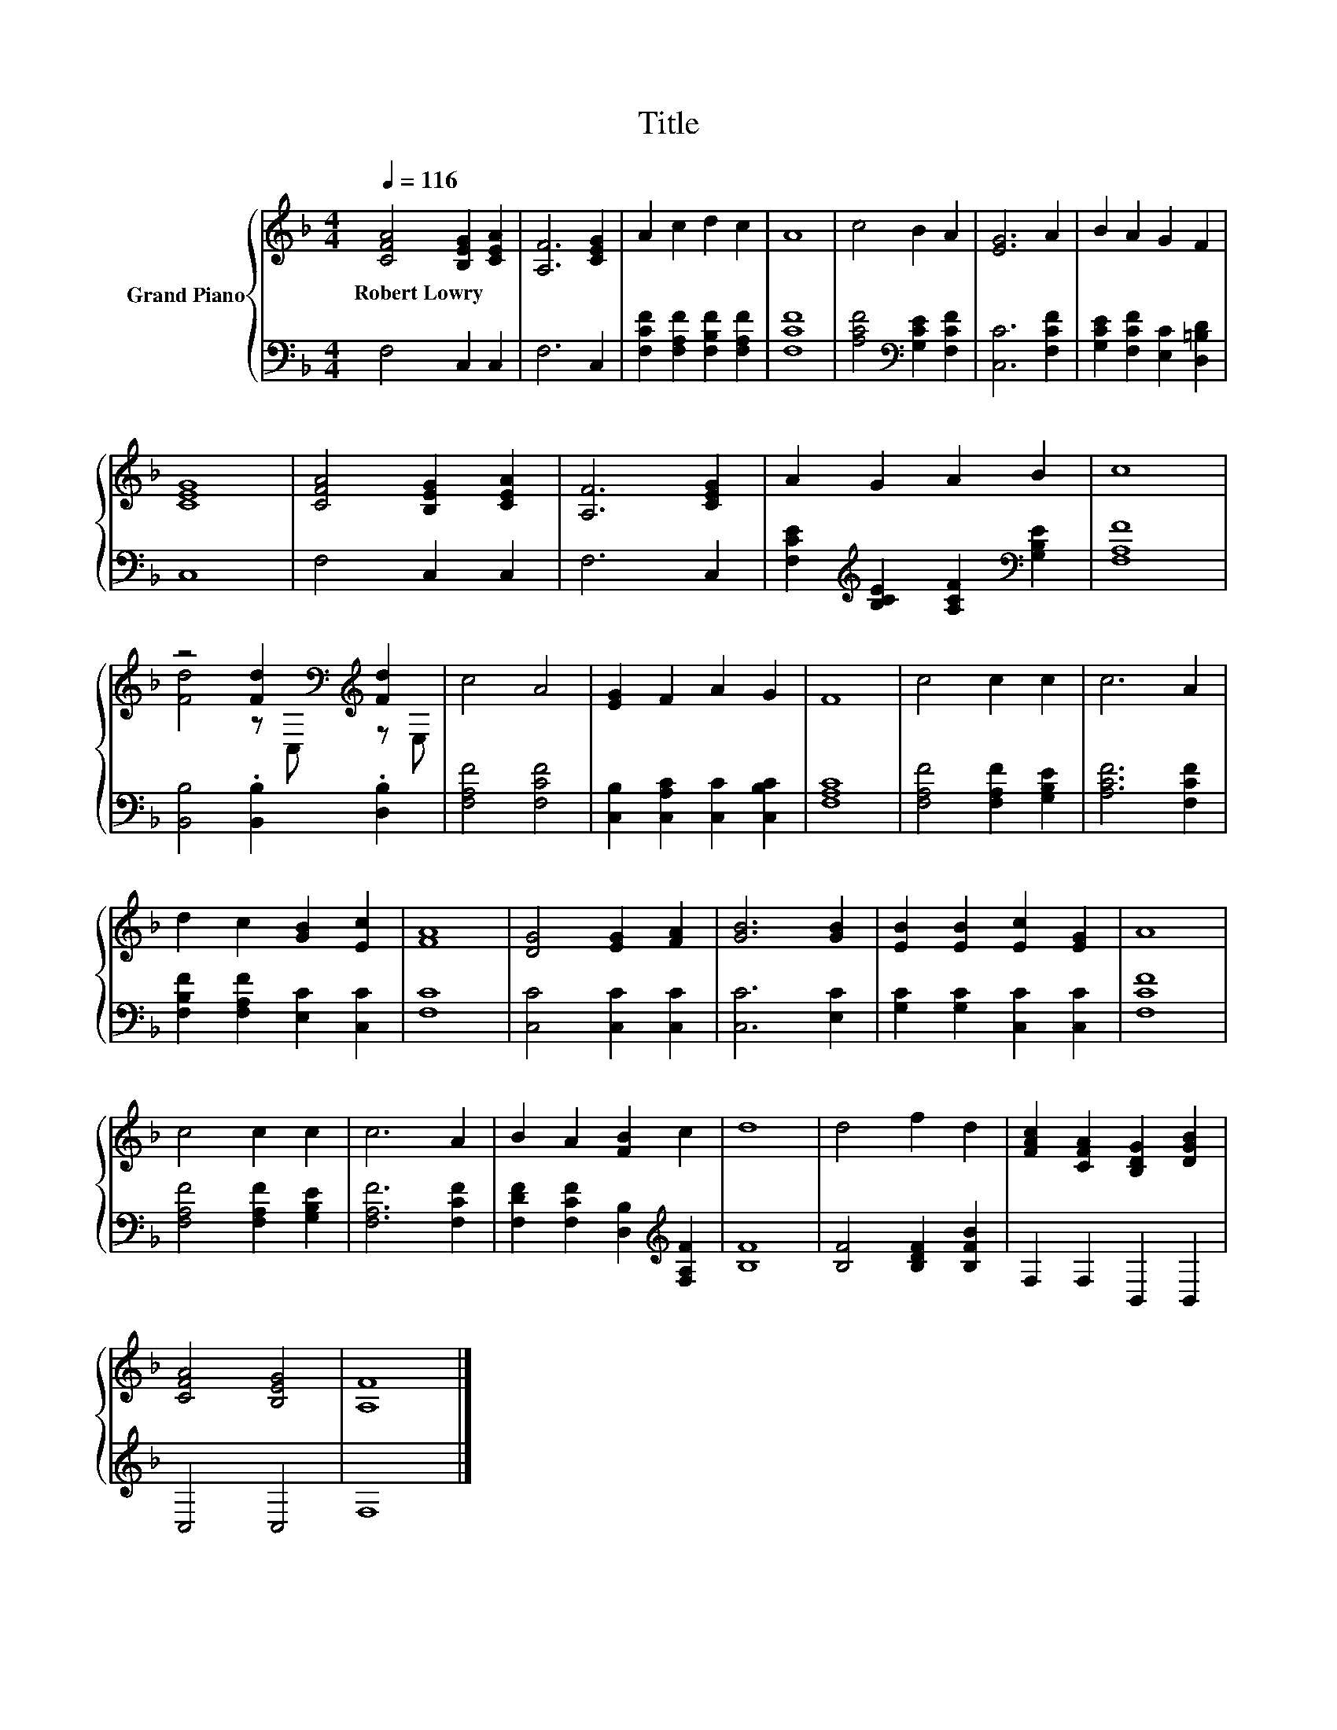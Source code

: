 X:1
T:Title
%%score { ( 1 3 ) | 2 }
L:1/8
Q:1/4=116
M:4/4
K:F
V:1 treble nm="Grand Piano"
V:3 treble 
V:2 bass 
V:1
 [CFA]4 [B,EG]2 [CEA]2 | [A,F]6 [CEG]2 | A2 c2 d2 c2 | A8 | c4 B2 A2 | [EG]6 A2 | B2 A2 G2 F2 | %7
w: Robert~Lowry * *|||||||
 [CEG]8 | [CFA]4 [B,EG]2 [CEA]2 | [A,F]6 [CEG]2 | A2 G2 A2 B2 | c8 | %12
w: |||||
 z4 [Fd]2[K:bass][K:treble] [Fd]2 | c4 A4 | [EG]2 F2 A2 G2 | F8 | c4 c2 c2 | c6 A2 | %18
w: ||||||
 d2 c2 [GB]2 [Ec]2 | [FA]8 | [DG]4 [EG]2 [FA]2 | [GB]6 [GB]2 | [EB]2 [EB]2 [Ec]2 [EG]2 | A8 | %24
w: ||||||
 c4 c2 c2 | c6 A2 | B2 A2 [FB]2 c2 | d8 | d4 f2 d2 | [FAc]2 [CFA]2 [B,DG]2 [DGB]2 | %30
w: ||||||
 [CFA]4 [B,EG]4 | [A,F]8 |] %32
w: ||
V:2
 F,4 C,2 C,2 | F,6 C,2 | [F,CF]2 [F,A,F]2 [F,B,F]2 [F,A,F]2 | [F,CF]8 | %4
 [A,CF]4[K:bass] [G,CE]2 [F,CF]2 | [C,C]6 [F,CF]2 | [G,CE]2 [F,CF]2 [E,C]2 [D,=B,D]2 | C,8 | %8
 F,4 C,2 C,2 | F,6 C,2 | [F,CE]2[K:treble] [B,CE]2 [A,CF]2[K:bass] [G,B,E]2 | [F,A,F]8 | %12
 [B,,B,]4 .[B,,B,]2 .[D,B,]2 | [F,A,F]4 [F,CF]4 | [C,B,]2 [C,A,C]2 [C,C]2 [C,B,C]2 | [F,A,C]8 | %16
 [F,A,F]4 [F,A,F]2 [G,B,E]2 | [A,CF]6 [F,CF]2 | [F,B,F]2 [F,A,F]2 [E,C]2 [C,C]2 | [F,C]8 | %20
 [C,C]4 [C,C]2 [C,C]2 | [C,C]6 [E,C]2 | [G,C]2 [G,C]2 [C,C]2 [C,C]2 | [F,CF]8 | %24
 [F,A,F]4 [F,A,F]2 [G,B,E]2 | [F,A,F]6 [F,CF]2 | [F,DF]2 [F,CF]2 [D,B,]2[K:treble] [F,A,F]2 | %27
 [B,F]8 | [B,F]4 [B,DF]2 [B,FB]2 | F,2 F,2 B,,2 B,,2 | C,4 C,4 | F,8 |] %32
V:3
 x8 | x8 | x8 | x8 | x8 | x8 | x8 | x8 | x8 | x8 | x8 | x8 | [Fd]4 z[K:bass] C,[K:treble] z E, | %13
 x8 | x8 | x8 | x8 | x8 | x8 | x8 | x8 | x8 | x8 | x8 | x8 | x8 | x8 | x8 | x8 | x8 | x8 | x8 |] %32

